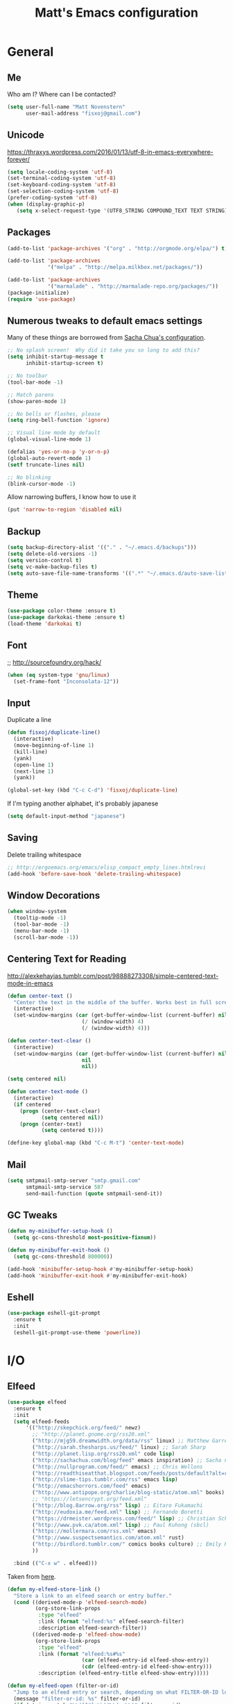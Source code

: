 #+TITLE: Matt's Emacs configuration

* General
** Me
Who am I?  Where can I be contacted?
#+begin_src emacs-lisp
(setq user-full-name "Matt Novenstern"
      user-mail-address "fisxoj@gmail.com")
#+end_src
** Unicode
https://thraxys.wordpress.com/2016/01/13/utf-8-in-emacs-everywhere-forever/
#+BEGIN_SRC emacs-lisp
(setq locale-coding-system 'utf-8)
(set-terminal-coding-system 'utf-8)
(set-keyboard-coding-system 'utf-8)
(set-selection-coding-system 'utf-8)
(prefer-coding-system 'utf-8)
(when (display-graphic-p)
   (setq x-select-request-type '(UTF8_STRING COMPOUND_TEXT TEXT STRING)))
#+END_SRC

** Packages

#+begin_src emacs-lisp
(add-to-list 'package-archives '("org" . "http://orgmode.org/elpa/") t)

(add-to-list 'package-archives
             '("melpa" . "http://melpa.milkbox.net/packages/"))

(add-to-list 'package-archives
             '("marmalade" . "http://marmalade-repo.org/packages/"))
(package-initialize)
(require 'use-package)
#+end_src

** Numerous tweaks to default emacs settings
Many of these things are borrowed from [[http://pages.sachachua.com/.emacs.d/Sacha.html][Sacha Chua's configuration]].
#+begin_src emacs-lisp
  ;; No splash screen!  Why did it take you so long to add this?
  (setq inhibit-startup-message t
        inhibit-startup-screen t)

  ;; No toolbar
  (tool-bar-mode -1)

  ;; Match parens
  (show-paren-mode 1)

  ;; No bells or flashes, please
  (setq ring-bell-function 'ignore)

  ;; Visual line mode by default
  (global-visual-line-mode 1)

  (defalias 'yes-or-no-p 'y-or-n-p)
  (global-auto-revert-mode 1)
  (setf truncate-lines nil)

  ;; No blinking
  (blink-cursor-mode -1)
#+end_src

Allow narrowing buffers, I know how to use it
#+begin_src emacs-lisp
(put 'narrow-to-region 'disabled nil)
#+end_src

** Backup

#+begin_src emacs-lisp
(setq backup-directory-alist '(("." . "~/.emacs.d/backups")))
(setq delete-old-versions -1)
(setq version-control t)
(setq vc-make-backup-files t)
(setq auto-save-file-name-transforms '((".*" "~/.emacs.d/auto-save-list/" t)))
#+end_src
** Theme
#+begin_src emacs-lisp
(use-package color-theme :ensure t)
(use-package darkokai-theme :ensure t)
(load-theme 'darkokai t)
#+end_src
** Font
;; http://sourcefoundry.org/hack/
#+BEGIN_SRC emacs-lisp
(when (eq system-type 'gnu/linux)
  (set-frame-font "Inconsolata-12"))
#+END_SRC
** Input
Duplicate a line
#+begin_src emacs-lisp
(defun fisxoj/duplicate-line()
  (interactive)
  (move-beginning-of-line 1)
  (kill-line)
  (yank)
  (open-line 1)
  (next-line 1)
  (yank))

(global-set-key (kbd "C-c C-d") 'fisxoj/duplicate-line)
#+end_src

If I'm typing another alphabet, it's probably japanese
#+begin_src emacs-lisp
  (setq default-input-method "japanese")
#+end_src
** Saving
Delete trailing whitespace
#+begin_src emacs-lisp
;; http://ergoemacs.org/emacs/elisp_compact_empty_lines.htmlrevi
(add-hook 'before-save-hook 'delete-trailing-whitespace)
#+end_src
** Window Decorations
#+begin_src emacs-lisp
(when window-system
  (tooltip-mode -1)
  (tool-bar-mode -1)
  (menu-bar-mode -1)
  (scroll-bar-mode -1))
#+end_src
** Centering Text for Reading
http://alexkehayias.tumblr.com/post/98888273308/simple-centered-text-mode-in-emacs
#+BEGIN_SRC emacs-lisp
  (defun center-text ()
    "Center the text in the middle of the buffer. Works best in full screen"
    (interactive)
    (set-window-margins (car (get-buffer-window-list (current-buffer) nil t))
                          (/ (window-width) 4)
                          (/ (window-width) 4)))

  (defun center-text-clear ()
    (interactive)
    (set-window-margins (car (get-buffer-window-list (current-buffer) nil t))
                          nil
                          nil))

  (setq centered nil)

  (defun center-text-mode ()
    (interactive)
    (if centered
      (progn (center-text-clear)
             (setq centered nil))
      (progn (center-text)
             (setq centered t))))

  (define-key global-map (kbd "C-c M-t") 'center-text-mode)
#+END_SRC
** Mail
#+begin_src emacs-lisp
  (setq smtpmail-smtp-server "smtp.gmail.com"
        smtpmail-smtp-service 587
        send-mail-function (quote smtpmail-send-it))
#+end_src
** GC Tweaks
#+BEGIN_SRC emacs-lisp
(defun my-minibuffer-setup-hook ()
  (setq gc-cons-threshold most-positive-fixnum))

(defun my-minibuffer-exit-hook ()
  (setq gc-cons-threshold 800000))

(add-hook 'minibuffer-setup-hook #'my-minibuffer-setup-hook)
(add-hook 'minibuffer-exit-hook #'my-minibuffer-exit-hook)
#+END_SRC
** Eshell
#+BEGIN_SRC emacs-lisp
  (use-package eshell-git-prompt
    :ensure t
    :init
    (eshell-git-prompt-use-theme 'powerline))
#+END_SRC
* I/O
** Elfeed
#+begin_src emacs-lisp
  (use-package elfeed
    :ensure t
    :init
    (setq elfeed-feeds
        '(("http://skepchick.org/feed/" newz)
          ;; "http://planet.gnome.org/rss20.xml"
          ("http://mjg59.dreamwidth.org/data/rss" linux) ;; Matthew Garrett
          ("http://sarah.thesharps.us/feed/" linux) ;; Sarah Sharp
          ("http://planet.lisp.org/rss20.xml" code lisp)
          ("http://sachachua.com/blog/feed" emacs inspiration) ;; Sacha Chua
          ("http://nullprogram.com/feed/" emacs) ;; Chris Wellons
          ("http://readthiseatthat.blogspot.com/feeds/posts/default?alt=rss" books)
          ("http://slime-tips.tumblr.com/rss" emacs lisp)
          ("http://emacshorrors.com/feed" emacs)
          ("http://www.antipope.org/charlie/blog-static/atom.xml" books) ;; Charles Stross
          ;; "https://letsencrypt.org/feed.xml"
          ("http://blog.8arrow.org/rss" lisp) ;; Eitaro Fukamachi
          ("http://eudoxia.me/feed.xml" lisp) ;; Fernando Boretti
          ("https://drmeister.wordpress.com/feed/" lisp) ;; Christian Schafmeister
          ("http://www.pvk.ca/atom.xml" lisp) ;; Paul Kuhong (sbcl)
          ("https://mollermara.com/rss.xml" emacs)
          ("http://www.suspectsemantics.com/atom.xml" rust)
          ("http://birdlord.tumblr.com/" comics books culture) ;; Emily Horne (asofterworld)
          ))

    :bind (("C-x w" . elfeed)))
#+end_src

Taken from [[https://github.com/skeeto/elfeed/issues/34#issuecomment-158824561][here]].
#+BEGIN_SRC emacs-lisp
(defun my-elfeed-store-link ()
  "Store a link to an elfeed search or entry buffer."
  (cond ((derived-mode-p 'elfeed-search-mode)
         (org-store-link-props
          :type "elfeed"
          :link (format "elfeed:%s" elfeed-search-filter)
          :description elfeed-search-filter))
        ((derived-mode-p 'elfeed-show-mode)
         (org-store-link-props
          :type "elfeed"
          :link (format "elfeed:%s#%s"
                        (car (elfeed-entry-id elfeed-show-entry))
                        (cdr (elfeed-entry-id elfeed-show-entry)))
          :description (elfeed-entry-title elfeed-show-entry)))))

(defun my-elfeed-open (filter-or-id)
  "Jump to an elfeed entry or search, depending on what FILTER-OR-ID looks like."
  (message "filter-or-id: %s" filter-or-id)
  (if (string-match "\\([^#]+\\)#\\(.+\\)" filter-or-id)
      (elfeed-show-entry (elfeed-db-get-entry (cons (match-string 1 filter-or-id)
                                                    (match-string 2 filter-or-id))))
    (switch-to-buffer (elfeed-search-buffer))
    (unless (eq major-mode 'elfeed-search-mode)
      (elfeed-search-mode))
    (elfeed-search-set-filter filter-or-id)))

(org-add-link-type "elfeed" #'my-elfeed-open)
(add-hook 'org-store-link-functions #'my-elfeed-store-link)
#+END_SRC

** Notmuch
#+begin_src emacs-lisp
  (use-package notmuch
    :ensure t
    :defer t
    :config (require 'org-notmuch))
#+end_src
* Meta-Modes
Projects, SVC, etc

** Magit
#+begin_src emacs-lisp
  (use-package magit
    :ensure t
    :defer t
    :bind (("C-x g" . magit-status)
           :map magit-mode-map
           ("H f" . github-browse-file)
           ("H b" . github-browse-file-blame)
           ("v" . endless/visit-pull-request-url))
    :config
    (use-package github-browse-file
      :ensure t)
    (use-package magit-gh-pulls
      :ensure t
      :config
      (add-hook 'magit-mode-hook 'turn-on-magit-gh-pulls))
    (defun endless/visit-pull-request-url ()
      "Visit the current branch's PR on Github."
      (interactive)
      (browse-url
       (format "https://github.com/%s/pull/new/%s"
               (replace-regexp-in-string
                "\\`.+github\\.com:\\(.+\\)\\.git\\'" "\\1"
                (magit-get "remote"
                           (magit-get-push-remote)
                           "url"))
               (magit-get-current-branch))))
    (setq magit-completing-read-function 'ivy-completing-read))
#+end_src

Open pull request URLs in the browser
#+BEGIN_SRC emacs-lisp
  (defun magit-visit-pull-request-url ()
    "Visit the current branch's PR on GitHub."
    (interactive)
    (let ((remote-branch (magit-get-remote-branch)))
      (cond
       ((null remote-branch)
        (message "No remote branch"))
       (t
        (browse-url
         (format "https://github.com/%s/pull/new/%s"
                 (replace-regexp-in-string
                  ".+github\\.com:\\(.+\\)\\(\\.git\\)?" "\\1" ;"[.@]+github\\.com:\\(.+\\)\\.git" "\\1"
                  (magit-get "remote"
                             (magit-get-remote)
                             "url"))
                 (cdr remote-branch)))))))

  (eval-after-load 'magit
    '(define-key magit-mode-map "v"
       #'magit-visit-pull-request-url))
#+END_SRC
** Projectile
#+begin_src emacs-lisp
  (use-package projectile
    :ensure t
    :config
    (projectile-global-mode)
    (use-package grizzl
      :ensure t)

    (setq projectile-enable-caching nil
          projectile-completion-system 'ivy
          projectile-switch-project-action 'projectile-vc)
    (defun projectile-cl ()
      "Identifies a project as being common lisp by the presence of files with .cl or .lisp extensions"
      (-any? (lambda (file)
               (let ((extension (file-name-extension file)))
                 (or (string= extension "lisp")
                     (string= extension "cl"))))
             (projectile-current-project-files)))

    (defun projectile-cl-test-function ()
      "Calls into slime to run the current project's tests with asdf."
      (message "Testing %s in slime..." (projectile-project-name))
      (slime-eval-async
          `(asdf:test-system ,(projectile-project-name))
        (lambda (result) (message "Tests finished with result %s" result))
        "CL-USER"))

    (projectile-register-project-type 'common-lisp #'projectile-cl nil #'projectile-cl-test-function))
#+end_src
** Multiple Cursors
#+begin_src emacs-lisp
  (use-package multiple-cursors
    :defer t
    :ensure t)

  (global-set-key (kbd "C->") 'mc/mark-next-like-this)
  (global-set-key (kbd "C-<") 'mc/mark-previous-like-this)
  (global-set-key (kbd "C-c C->") 'mc/mark-all-like-this-dwim)
  (global-set-key (kbd "C-:") 'mc/mark-next-lines)
#+end_src

** Autocomplete
#+BEGIN_SRC emacs-lisp
(use-package auto-complete
:ensure t
:init
(ac-config-default)
(global-auto-complete-mode 1))
#+END_SRC
** Swiper
#+BEGIN_SRC emacs-lisp
(use-package swiper
 :ensure t
 :init (ivy-mode 1))

#+END_SRC
** Dim
#+BEGIN_SRC emacs-lisp
(use-package dim
 :ensure t
 :init
(dim-major-names
   '((emacs-lisp-mode    "EL")
     (lisp-mode          "CL")
     (Info-mode          "I")
     (help-mode          "H")))
  (dim-minor-names
   '((auto-fill-function " ↵")
     (isearch-mode       " 🔎")
     (whitespace-mode    " _"  whitespace)
     (paredit-mode       " ()" paredit)
     (eldoc-mode         ""    eldoc)
     (ivy-mode           " ❦")
     (projectile-mode    " ↢")
     (flyspell-mode      " 🐦")
     (org-indent-mode    "")
     (magit-mode         " ❇")
     (writegood-mode     " ✎"))))

#+END_SRC
** Writegood
#+BEGIN_SRC emacs-lisp
(use-package writegood-mode
  :ensure t)
#+END_SRC
* Mode Tweaks
** Org
#+begin_src emacs-lisp
  (setq org-directory "~/Documents/Notes/"
        org-journal-dir "~/Documents/Notes/")
#+end_src
*** Presentation
#+begin_src emacs-lisp
  (use-package org-bullets
    :ensure t
    :defer t)
  (add-hook 'org-mode-hook
            (lambda ()
              (writegood-mode)
              (flyspell-mode)
              (org-bullets-mode)))
  (setq org-startup-indented t
        org-ellipsis "⤵"
        org-startup-with-inline-images t)
#+end_src
*** Babel
#+begin_src emacs-lisp
  (org-babel-do-load-languages
   'org-babel-load-languages
   '((gnuplot . t)
     (lisp    . t)
     (maxima  . t)
     (python  . t)
     (clojure . t)))

  (setq org-confirm-babel-evaluate nil
        org-src-tab-acts-natively t)
#+end_src
*** Capture
#+begin_src emacs-lisp
   (define-key global-map "\C-cc" 'org-capture)
   (setq org-capture-templates
         '(("t" "Todo" entry
            (file+headline "~/Documents/Notes/todo.org" "Tasks")
            "* TODO %?\nEntered %U\n  %i\n  %a")
           ("j" "Journal" entry
            (file+datetree "~/Documents/Notes/journal.org")
            "* %?\nEntered %U\n  %i\n  %a")
           ("n" "Note" entry
            (file+datetree "~/Documents/notebook.org")
            "* %?\nEntered %U\n %i\n %a")
           ;; http://stackoverflow.com/questions/14666625/combine-org-mode-capture-and-drill-modules-to-learn-vocabulary
           ("J" "Japanese" entry
            (file+headline "~/Documents/japanese drill.org" "Vocabulary")
            "* %^{The word} :drill:\n %t\n %^{kana|%\\1} \n** Answer \n%^{The definition}"
            :immediate-finish t))
         org-refile-targets '(("todo.org" :level . 1)))
#+end_src

Store link
#+begin_src emacs-lisp
(define-key global-map "\C-cl" 'org-store-link)
#+end_src
*** Linking
#+BEGIN_SRC emacs-lisp
  (use-package orgit
    :ensure t)
#+END_SRC
*** Journal
#+begin_src emacs-lisp
(defvar org-journal-file "~/Documents/Notes/journal.org"
  "Path to OrgMode journal file.")

(defvar org-journal-dir "~/Documents/Notes/")

(defvar org-journal-date-format "%Y-%m-%d"
  "Date format string for journal headings.")
#+end_src
*** Speed Keys
#+begin_src emacs-lisp

#+end_src
*** Logging
#+begin_src emacs-lisp
(setq org-log-done t)
#+end_src
*** Export
#+begin_src emacs-lisp
(use-package ox-html5slide :ensure t)
(use-package ox-reveal :ensure t)

#+end_src
**** LateX
#+begin_src emacs-lisp
   (setf TeX-engine 'xetex)


   (setq org-export-latex-todo-keyword-markup
         '((t      . "\\textbf{%s}")
           ("TODO" . "\\textcolor{red}{TODO}")
           ("DONE" . "\\textcolor{green}{DONE}"))
         org-latex-pdf-process (list "latexmk -pdflatex=xelatex -pdf -bibtex %f")
         org-format-latex-header
               "\\documentclass{article}
   \\usepackage[usenames]{color}
   [PACKAGES]
   [DEFAULT-PACKAGES]
   \\include{physics}
   \\pagestyle{empty}             % do not remove
   % The settings below are copied from fullpage.sty
   \\setlength{\\textwidth}{\\paperwidth}
   \\addtolength{\\textwidth}{-3cm}
   \\setlength{\\oddsidemargin}{1.5cm}
   \\addtolength{\\oddsidemargin}{-2.54cm}
   \\setlength{\\evensidemargin}{\\oddsidemargin}
   \\setlength{\\textheight}{\\paperheight}
   \\addtolength{\\textheight}{-\\headheight}
   \\addtolength{\\textheight}{-\\headsep}
   \\addtolength{\\textheight}{-\\footskip}
   \\addtolength{\\textheight}{-3cm}
   \\setlength{\\topmargin}{1.5cm}
   \\addtolength{\\topmargin}{-2.54cm}"
               org-latex-image-default-width ".6\\linewidth")

(dolist (class '(;; Presentation beamer class
		 ("presentation"
		  "\\documentclass{beamer}
		\\usetheme[alternativetitlepage=true]{Torino}
		%\\usecolortheme{{{{beamercolortheme}}}}
		\\usepackage{fontspec}
		\\include{common}
		\\include{physics}"
		  ("\\section{%s}" . "\\section*{%s}")

		  ("\\begin{frame}[fragile]\\frametitle{%s}"
		   "\\end{frame}"
		   "\\begin{frame}[fragile]\\frametitle{%s}"
		   "\\end{frame}"))

		 ;; Revtex class
		 ("revtex"
		  "\\documentclass{revtex4-1}
		\\usepackage{fontspec}
		\\usepackage{graphicx}
		[NO-DEFAULT-PACKAGES]"
		  ("\\section{%s}" . "\\section*{%s}")

		  ("\\subsection{%s}" . "\\subsection*{%s}"))
		 ;; Problem set class
		 ("problemset"
               "\\documentclass{article}[10pt]
                 [NO-DEFAULT-PACKAGES]
                 \\include{common}
		\\include{physics}
		\\renewcommand\\thesubsection{\\textcircled{\\alph{subsection}}}"
               ("\\section{%s}" . "\\section{%s}")
               ("\\subsection{%s}" . "\\subsection{%s}")
               ("\\subsubsection{%s}" . "\\subsubsection{%s}")
               ("\\paragraph{%s}" . "\\paragraph{%s}")
               ("\\subparagraph{%s}" . "\\subparagraph{%s}"))

		 ;; notes
		 ("notes"
               "\\documentclass{article}[10pt]
                [NO-DEFAULT-PACKAGES]
                \\include{common}
		\\include{physics}"
               ("\\section{%s}" . "\\section{%s}")
               ("\\subsection{%s}" . "\\subsection{%s}")
               ("\\subsubsection{%s}" . "\\subsubsection{%s}")
               ("\\paragraph{%s}" . "\\paragraph{%s}")
               ("\\subparagraph{%s}" . "\\subparagraph{%s}"))))
  ;; Add classes to export list
  (add-to-list 'org-latex-classes
	       class))
#+end_src
**** Reveal
#+begin_src emacs-lisp
(setq org-reveal-root "http://cdn.jsdelivr.net/reveal.js/3.0.0/")
#+end_src
*** Babel
#+begin_src emacs-lisp
(setq org-src-fontify-natively t)
#+end_src
*** Agenda
#+begin_src emacs-lisp
  (define-key global-map "\C-ca" 'org-agenda)

  (setf org-agenda-files
        (quote ("~/Documents/Notes/journal.org"
                "~/Documents/Notes/todo.org")))
#+end_src
*** Org2Blog
#+begin_src emacs-lisp
  (use-package org2blog
    :load-path "~/.emacs.d/org2blog"
    :config
    (setq
     org2blog/wp-blog-alist
     (quote
      (("I will do science to it"
        :url "http://www.fisxoj.net/xmlrpc.php"
        :username "fisxoj"
        :default-title "Hello World"
        :default-categories nil
        :tags-as-categories t)))

     org2blog/wp-use-tags-as-categories t))
#+end_src
** JS2 Mode
https://github.com/graehl/.emacs.d/commit/8111e8648f12c2e7b43d8e9245cc7d753739a66e
#+begin_src emacs-lisp
    ; (defun js2-tab-properly ()
    ;   (interactive)
    ;   (let ((yas-fallback-behavior 'return-nil))
    ;     (unless (yas-expand)
    ;       (indent-for-tab-command)
    ;       (when (looking-back "^\s*")
    ;         (back-to-indentation)))))

  (use-package js2-mode
    ;;    :defer t
    :ensure t

    :init
    (setf js2-basic-offset 2))

    (add-to-list 'auto-mode-alist '("\\.js$" . js2-mode))
    (add-to-list 'auto-mode-alist '("\\.jsx$" . js2-mode))
#+end_src
** Lisp
#+begin_src emacs-lisp
(when (file-exists-p (expand-file-name "~/quicklisp/slime-helper.el"))
  (use-package slime
  :init
  (load (expand-file-name "~/quicklisp/slime-helper.el"))
  (load (expand-file-name "~/.emacs.d/slime-repl-ansi-color.el"))

  :config
  (setq inferior-lisp-program "sbcl --dynamic-space-size 2560"
        slime-contribs '(slime-fancy slime-banner slime-repl-ansi-color)
        slime-complete-symbol*-fancy t
        slime-complete-symbol-function 'slime-fuzzy-complete-symbol)
  (slime-setup slime-contribs)))

  (use-package paredit
   :ensure t)
  (add-hook 'emacs-lisp-mode-hook       (lambda () (paredit-mode +1)))
  (add-hook 'lisp-mode-hook             (lambda () (paredit-mode +1)))
  (add-hook 'lisp-interaction-mode-hook (lambda () (paredit-mode +1)))
  (add-hook 'scheme-mode-hook           (lambda () (paredit-mode +1)))
  (add-hook 'slime-mode-hook            (lambda () (paredit-mode +1)))
#+end_src
** Elm
#+BEGIN_SRC emacs-lisp
  (use-package company :ensure t)
  (use-package elm-mode
    :ensure t
    :config
    (add-hook 'flycheck-mode 'flycheck-elm-setup)
    (add-to-list 'company-backends 'company-elm)
    (add-hook 'elm-mode-hook 'elm-oracle-setup-completion))
#+END_SRC
** Python
#+BEGIN_SRC emacs-lisp
  (use-package elpy
    :ensure t
    :defer 2
    :config
    (diminish 'elpy-mode "☕")
    (setq elpy-rpc-backend "jedi"
          elpy-rpc-python-command "python3.6")
    (elpy-enable)
    (add-hook 'python-mode-hook 'flycheck-mode)
    (add-to-list 'flycheck-disabled-checkers 'python-flake8)
    (add-to-list 'flycheck-disabled-checkers 'python-pylint))

  (use-package flycheck-mypy
    :ensure t
    :config
    (setq flycheck-python-pycompile-executable "python3.6"
          flycheck-python-pylint-executable "python3-pylint"))

  (use-package fill-column-indicator
    :ensure t
    :config
    (defun fci-mode-override-advice (&rest args))
    (use-package org)
    (advice-add 'org-html-fontify-code :around
                (lambda (fun &rest args)
                  (advice-add 'fci-mode :override #'fci-mode-override-advice)
                  (let ((result  (apply fun args)))
                    (advice-remove 'fci-mode #'fci-mode-override-advice)
                    result)))

    (add-hook 'elpy-mode-hook 'fci-mode)

    (setq fci-rule-column 80))
#+END_SRC
** Coffeescript
#+BEGIN_SRC emacs-lisp
(setq coffee-tab-width 4)
#+END_SRC
** Web
#+begin_src emacs-lisp
  (use-package web-mode
    :defer t
    :ensure t
    :config
    (setq web-mode-engines-alist '(("django" . "\\.html"))))
  (use-package rainbow-mode :ensure t :defer t)

  (add-to-list 'auto-mode-alist '("\\.phtml\\'" . web-mode))
  (add-to-list 'auto-mode-alist '("\\.tpl\\.php\\'" . web-mode))
  (add-to-list 'auto-mode-alist '("\\.[gj]sp\\'" . web-mode))
  (add-to-list 'auto-mode-alist '("\\.as[cp]x\\'" . web-mode))
  (add-to-list 'auto-mode-alist '("\\.erb\\'" . web-mode))
  (add-to-list 'auto-mode-alist '("\\.mustache\\'" . web-mode))
  (add-to-list 'auto-mode-alist '("\\.djhtml\\'" . web-mode))
  (add-to-list 'auto-mode-alist '("\\.ejs$" . web-mode))
  (add-to-list 'auto-mode-alist '("\\.scss$" . web-mode))
  (add-to-list 'auto-mode-alist '("\\.css$" . web-mode))
  (add-to-list 'auto-mode-alist '("\\.html?\\'" . web-mode))

  (add-hook 'web-mode-hook
            (lambda ()
              (git-gutter+-mode)
              (rainbow-mode)
              (linum-mode)))

  (setq-default indent-tabs-mode nil)

  (require 'flyspell)
  (setq flyspell-issue-message-flg nil
        web-mode-markup-indent-offset 4
        web-mode-code-indent-offset 0
        web-mode-css-indent-offset 4)

  (add-hook 'enh-ruby-mode-hook
            (lambda () (flyspell-prog-mode)))

  (add-hook 'web-mode-hook
            (lambda () (flyspell-prog-mode)))
  ;; flyspell mode breaks auto-complete mode without this.
  (ac-flyspell-workaround)

  (defadvice web-mode-highlight-part (around tweak-jsx activate)
    (if (equal web-mode-content-type "jsx")
        (let ((web-mode-enable-part-face nil))
          ad-do-it)
      ad-do-it))
#+end_src
** Rust
Based on/copied from http://bassam.co/emacs/2015/08/24/rust-with-emacs/
#+BEGIN_SRC emacs-lisp
(use-package racer
  :ensure t
  :config
  (setq racer-cmd "~/bin/racer"
        racer-rust-src-path "~/Code/rust/src"))

(use-package rust-mode
  :ensure t
  :config
  ;; Setting up configurations when you load rust-mode
(add-hook 'rust-mode-hook

     '(lambda ()
     ;; Enable racer
     (racer-activate)

	 ;; Hook in racer with eldoc to provide documentation
     (racer-turn-on-eldoc)

	 ;; Use flycheck-rust in rust-mode
     (add-hook 'flycheck-mode-hook #'flycheck-rust-setup)

	 ;; Use company-racer in rust mode
     (set (make-local-variable 'company-backends) '(company-racer))

	 ;; Key binding to jump to method definition
     (local-set-key (kbd "M-.") #'racer-find-definition)

	 ;; Key binding to auto complete and indent
     (local-set-key (kbd "TAB") #'company-indent-or-complete-common))))

(use-package flymake-rust
  :ensure t
  :config
  (add-hook 'rust-mode-hook 'flymake-rust-load))
#+END_SRC
** Octave
#+begin_src emacs-lisp
  (add-to-list 'auto-mode-alist '("\\.m$" . octave-mode))
#+end_src
** LaTeX
#+begin_src emacs-lisp
(setq TeX-auto-save t
      TeX-parse-self t
      TeX-save-query nil
      TeX-PDF-mode t)

(add-hook 'LaTeX-mode-hook 'flyspell-mode)
(add-hook 'LaTeX-mode-hook 'flyspell-buffer)
#+end_src
** Ruby
#+begin_src emacs-lisp
(add-to-list 'auto-mode-alist '("\\.rb$" . enh-ruby-mode))
(add-to-list 'auto-mode-alist '("\\.rake$" . enh-ruby-mode))
(add-to-list 'auto-mode-alist '("Rakefile$" . enh-ruby-mode))
(add-to-list 'auto-mode-alist '("\\.gemspec$" . enh-ruby-mode))
(add-to-list 'auto-mode-alist '("\\.ru$" . enh-ruby-mode))
(add-to-list 'auto-mode-alist '("Gemfile$" . enh-ruby-mode))
(add-to-list 'auto-mode-alist '("\\.json.jbuilder$" . enh-ruby-mode))

(add-to-list 'interpreter-mode-alist '("ruby" . enh-ruby-mode))
(add-hook 'enh-ruby-mode-hook
	  (lambda ()
	    ;; (local-set-key (kbd "C-c l") 'rspec-compile-on-line)
	    ;; (local-set-key (kbd "C-c k") 'rspec-compile-file)
	    (ruby-electric-mode)
	    (linum-mode)
	    (git-gutter+-mode)))
#+end_src
** Clojure
#+begin_src emacs-lisp
  (use-package cider
    :defer t
    :ensure t)
  (add-hook 'clojure-mode-hook (lambda () (paredit-mode 1)))

  (add-hook 'clojure-mode-hook 'turn-on-eldoc-mode)

  (add-hook 'clojure-mode-hook 'paredit-mode)
  (setq nrepl-hide-special-buffers t
        cider-repl-pop-to-buffer-on-connect nil
        cider-show-error-buffer nil
        cider-repl-popup-stacktraces t
        cider-lein-command "lein")
#+end_src
** Go
#+BEGIN_SRC emacs-lisp
  (use-package go-mode
    :ensure t
    :defer t
    :bind (:map go-mode-map
                ("M-." . godef-jump))
    :config
    (let ((gopath (expand-file-name "~/Code/gocode"))
        (gobin (expand-file-name "~/Code/gocode/bin")))
      (setenv "GOPATH" gopath)
      (setenv "GOBIN" gobin)
      (add-to-list 'exec-path gobin)
      (add-hook 'before-save-hook
                (lambda ()
                  (when (eq major-mode 'go-mode)
                    (gofmt-before-save))))

      (flycheck-define-checker go-goflymake
        "A Go syntax and style checker using the go utility.
      See URL `https://github.com/dougm/goflymake'."
        :command ("goflymake" "-prefix=flycheck_"
                  (eval (if goflymake-debug "-debug=true" "-debug=false"))
                  source-inplace)
        :error-patterns ((error line-start (file-name) ":" line ": " (message) line-end))
        :modes go-mode)

       (add-to-list 'flycheck-checkers 'go-gofmt)))
#+END_SRC

Here's some things to install to make all of these bits work

#+BEGIN_EXAMPLE
go get -u github.com/nsf/gocode
go get -v github.com/rogpeppe/godef
go get -u github.com/dougm/goflymake
go get golang.org/x/tools/cmd/oracle
#+END_EXAMPLE
* Special Commands
** Flip window split
#+BEGIN_SRC emacs-lisp
  (defun fisxoj/toggle-window-split ()
    (interactive)
    (if (= (count-windows) 2)
        (let* ((this-win-buffer (window-buffer))
               (next-win-buffer (window-buffer (next-window)))
               (this-win-edges (window-edges (selected-window)))
               (next-win-edges (window-edges (next-window)))
               (this-win-2nd (not (and (<= (car this-win-edges)
                                           (car next-win-edges))
                                       (<= (cadr this-win-edges)
                                           (cadr next-win-edges)))))
               (splitter
                (if (= (car this-win-edges)
                       (car (window-edges (next-window))))
                    'split-window-horizontally
                  'split-window-vertically)))
          (delete-other-windows)
          (let ((first-win (selected-window)))
            (funcall splitter)
            (if this-win-2nd (other-window 1))
            (set-window-buffer (selected-window) this-win-buffer)
            (set-window-buffer (next-window) next-win-buffer)
            (select-window first-win)
            (if this-win-2nd (other-window 1))))))
#+END_SRC

** Gibberish Generator
#+begin_src emacs-lisp
  (defun insert-gallia ()
  (interactive)
    (insert "Gallia est omnis divisa in partes tres, quarum unam incolunt Belgae, aliam Aquitani, tertiam qui ipsorum lingua Celtae, nostra Galli appellantur.  Hi omnes lingua, institutis, legibus inter se differunt. Gallos ab Aquitanis Garumna flumen, a Belgis Matrona et Sequana dividit.  Horum omnium fortissimi sunt Belgae, propterea quod a cultu atque humanitate provinciae longissime absunt, minimeque ad eos mercatores saepe commeant atque ea quae ad effeminandos animos pertinent important, proximique sunt Germanis, qui trans Rhenum incolunt, quibuscum continenter bellum gerunt. Qua de causa Helvetii quoque reliquos Gallos virtute praecedunt, quod fere cotidianis proeliis cum Germanis contendunt, cum aut suis finibus eos prohibent aut ipsi in eorum finibus bellum gerunt. Eorum una, pars, quam Gallos obtinere dictum est, initium capit a flumine Rhodano, continetur Garumna flumine, Oceano, finibus Belgarum, attingit etiam ab Sequanis et Helvetiis flumen Rhenum, vergit ad septentriones.  Belgae ab extremis Galliae finibus oriuntur, pertinent ad inferiorem partem fluminis Rheni, spectant in septentrionem et orientem solem.  Aquitania a Garumna flumine ad Pyrenaeos montes et eam partem Oceani quae est ad Hispaniam pertinet; spectat inter occasum solis et septentriones."))

(defun insert-check ()
  "Insert a unicode check mark"
  (interactive)
  (insert "✓"))

(global-set-key (kbd "C-c i g") 'insert-gallia)
(global-set-key (kbd "C-c i c") 'insert-check)
#+end_src

** Markdown to org
#+BEGIN_SRC emacs-lisp
  (use-package pandoc
    :ensure t
    :config
    (defun fisxoj/region-md-to-org (start end)
      (interactive "r")
      (let ((org-content (pandoc-convert-stdio (buffer-substring start end)
                                               "markdown_github" "org")))
        (delete-region start end)
        (insert-string org-content))))
#+END_SRC
